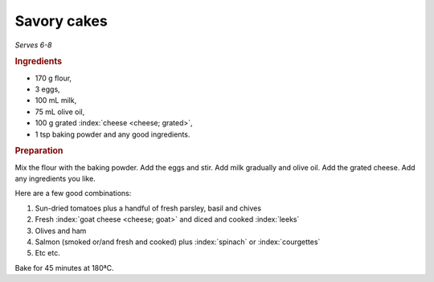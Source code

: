 Savory cakes
============
*Serves 6-8*

.. rubric:: Ingredients

- 170 g flour,
- 3 eggs,
- 100 mL milk,
- 75 mL olive oil,
- 100 g grated :index:`cheese <cheese; grated>`, 
- 1 tsp baking powder and any good ingredients.

.. rubric:: Preparation

Mix the flour with the baking powder. Add the eggs and stir. Add milk 
gradually and olive oil. Add the grated cheese. Add any ingredients you like.

Here are a few good combinations:

#. Sun-dried tomatoes plus a handful of fresh parsley, basil and chives
#. Fresh :index:`goat cheese <cheese; goat>` and diced and cooked :index:`leeks`
#. Olives and ham
#. Salmon (smoked or/and fresh and cooked) plus :index:`spinach` or :index:`courgettes`
#. Etc etc.

Bake for 45 minutes at 180ªC.

